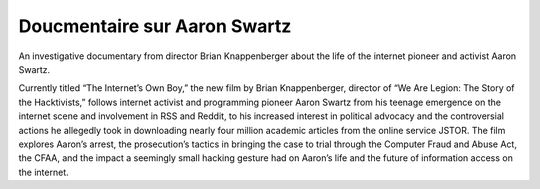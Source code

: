 ﻿
.. index::
   pair: Aaron Swartz ; Documentaire



.. _docu_swartz_2014:

=======================================
Doucmentaire sur Aaron Swartz 
=======================================


.. seealso::

   - http://aaronswartzthedocumentary.com/
   - https://www.kickstarter.com/projects/26788492/aaron-swartz-documentary-the-internets-own-boy-0
   


An investigative documentary from director Brian Knappenberger about the 
life of the internet pioneer and activist Aaron Swartz.

Currently titled “The Internet’s Own Boy,” the new film by Brian Knappenberger, director of “We Are Legion: The Story of the Hacktivists,” follows internet activist and programming pioneer Aaron Swartz from his teenage emergence on the internet scene and involvement in RSS and Reddit, to his increased interest in political advocacy and the controversial actions he allegedly took in downloading nearly four million academic articles from the online service JSTOR. The film explores Aaron’s arrest, the prosecution’s tactics in bringing the case to trial through the Computer Fraud and Abuse Act, the CFAA, and the impact a seemingly small hacking gesture had on Aaron’s life and the future of information access on the internet. 

